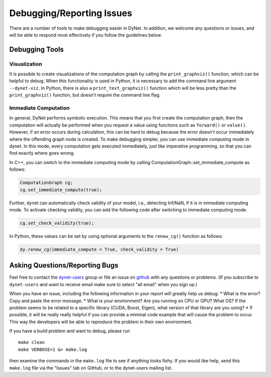 .. _debugging:

Debugging/Reporting Issues
==========================

There are a number of tools to make debugging easier in DyNet.
In addition, we welcome any questions or issues, and will be able to respond most effectively if you follow the guidelines below.

Debugging Tools
---------------

Visualization
~~~~~~~~~~~~~

It is possible to create visualizations of the computation graph by calling the ``print_graphviz()`` function, which can be helpful to debug. When this functionality is used in Python, it is necessary to add the command line argument ``--dynet-viz``. In Python, there is also a ``print_text_graphviz()`` function which  will be less pretty than the ``print_graphviz()`` function, but doesn't require the command line flag.

Immediate Computation
~~~~~~~~~~~~~~~~~~~~~

In general, DyNet performs symbolic execution. This means that you first create the computation graph, then the computation will actually be performed when you request a value using functions such as ``forward()`` or ``value()``. However, if an error occurs during calculation, this can be hard to debug because the error doesn't occur immediately where the offending graph node is created. To make debugging simpler, you can use immediate computing mode in dynet. In this mode, every computation gets executed immediately, just like imperative programming, so that you can find exactly where goes wrong. 

In C++, you can switch to the immediate computing mode by calling ComputationGraph::set_immediate_compute as follows:

.. code:: cpp

    ComputationGraph cg;
    cg.set_immediate_compute(true);

Further, dynet can automatically check validity of your model, i.e., detecting Inf/NaN, if it is in immediate computing mode. To activate checking validity, you can add the following code after switching to immediate computing mode.

.. code:: cpp

    cg.set_check_validity(true);

In Python, these values can be set by using optional arguments to the ``renew_cg()`` function as follows:

.. code:: python

    dy.renew_cg(immediate_compute = True, check_validity = True)


.. _debugging-asking:

Asking Questions/Reporting Bugs
-------------------------------

Feel free to contact the `dynet-users <https://groups.google.com/forum/#!forum/dynet-users>`_ group or file an issue on `github <https://github.com/clab/dynet>`_ with any questions or problems. 
(If you subscribe to ``dynet-users`` and want to receive email make sure to select "all email" when you sign up.)

When you have an issue, including the following information in your report will greatly help us debug:
* What is the error? Copy and paste the error message.
* What is your environment? Are you running on CPU or GPU? What OS? If the problem seems to be related to a specific library (CUDA, Boost, Eigen), what version of that library are you using?
* If possible, it will be really really helpful if you can provide a minimal code example that will cause the problem to occur. This way the developers will be able to reproduce the problem in their own environment.

If you have a build problem and want to debug, please run

::

    make clean
    make VERBOSE=1 &> make.log

then examine the commands in the ``make.log`` file to see if anything
looks fishy. If you would like help, send this ``make.log`` file via the
"Issues" tab on GitHub, or to the dynet-users mailing list.
